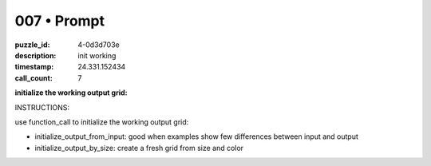 007 • Prompt
============

:puzzle_id: 4-0d3d703e
:description: init working
:timestamp: 24.331.152434
:call_count: 7






**initialize the working output grid:**






INSTRUCTIONS:






use function_call to initialize the working output grid:


* initialize_output_from_input: good when examples show few differences between
  input and output
* initialize_output_by_size: create a fresh grid from size and color








.. seealso::

   - :doc:`007-history`
   - :doc:`007-response`
